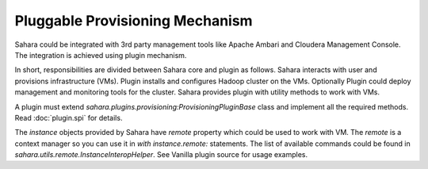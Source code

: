 Pluggable Provisioning Mechanism
================================

Sahara could be integrated with 3rd party management tools like Apache Ambari
and Cloudera Management Console. The integration is achieved using plugin
mechanism.

In short, responsibilities are divided between Sahara core and plugin as
follows. Sahara interacts with user and provisions infrastructure (VMs).
Plugin installs and configures Hadoop cluster on the VMs. Optionally Plugin
could deploy management and monitoring tools for the cluster. Sahara
provides plugin with utility methods to work with VMs.

A plugin must extend `sahara.plugins.provisioning:ProvisioningPluginBase`
class and implement all the required methods. Read :doc:`plugin.spi` for
details.

The `instance` objects provided by Sahara have `remote` property which
could be used to work with VM. The `remote` is a context manager so you
can use it in `with instance.remote:` statements. The list of available
commands could be found in `sahara.utils.remote.InstanceInteropHelper`.
See Vanilla plugin source for usage examples.
